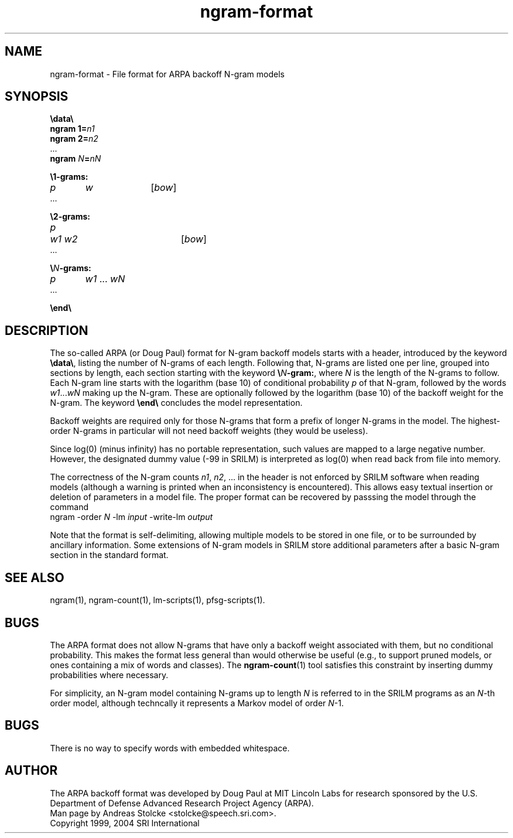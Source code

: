 .\" $Id: ngram-format.5,v 1.5 2007/12/19 22:08:05 stolcke Exp $
.TH ngram-format 5 "$Date: 2007/12/19 22:08:05 $" "SRILM File Formats"
.SH NAME
ngram-format \- File format for ARPA backoff N-gram models
.SH SYNOPSIS
.nf
\fB\\data\\\fP
\fBngram 1=\fP\fIn1\fP
\fBngram 2=\fP\fIn2\fP
\&...
\fBngram\fP \fIN\fP\fB=\fP\fInN\fP

\fB\\1-grams:\fP
\fIp\fP	\fIw\fP		[\fIbow\fP]
\&...

\fB\\2-grams:\fP
\fIp\fP	\fIw1 w2\fP		[\fIbow\fP]
\&...

\fB\\\fP\fIN\fP\fB-grams:\fP
\fIp\fP	\fIw1\fP ... \fIwN\fP
\&...

\fB\\end\\\fP
.fi
.SH DESCRIPTION
The so-called ARPA (or Doug Paul) format for N-gram backoff models
starts with a header, introduced by the keyword \fB\\data\\\fP,
listing the number of N-grams of each length.
Following that, N-grams are listed one per line, grouped into sections
by length, each section starting with the keyword \fB\\\fP\fIN\fP\fB-gram:\fP,
where
.I N
is the length of the N-grams to follow.
Each N-gram line starts with the logarithm (base 10) of conditional probability 
.I p
of that N-gram, followed by the words
.IR w1 ... wN
making up the N-gram.
These are optionally followed by the logarithm (base 10) of the
backoff weight for the N-gram.
The keyword \fB\\end\\\fP
concludes the model representation.
.PP
Backoff weights are required only for those N-grams
that form a prefix of longer N-grams in the model.
The highest-order N-grams in particular will not need backoff weights
(they would be useless).
.PP
Since log(0) (minus infinity) has no portable representation, such values
are mapped to a large negative number.
However, the designated dummy value (-99 in SRILM) is interpreted as log(0)
when read back from file into memory.
.PP
The correctness of the N-gram counts 
.IR n1 ,
.IR n2 ,
\&... in the header is not enforced by SRILM software when reading 
models (although a warning is printed when an inconsistency is encountered).
This allows easy textual insertion or deletion of parameters in a model file.
The proper format can be recovered by passsing the model through
the command
.nf
	ngram -order \fIN\fP -lm \fIinput\fP -write-lm \fIoutput\fP
.fi
.PP
Note that the format is self-delimiting, allowing multiple models to
be stored in one file, or to be surrounded by ancillary information.
Some extensions of N-gram models in SRILM store additional parameters 
after a basic N-gram section in the standard format.
.SH "SEE ALSO"
ngram(1), ngram-count(1), lm-scripts(1), pfsg-scripts(1).
.SH BUGS
The ARPA format does not allow N-grams that have only a backoff weight
associated with them, but no conditional probability.
This makes the format less general than would otherwise be useful
(e.g., to support pruned models, or ones containing a mix of words and
classes).  The
.BR ngram-count (1)
tool satisfies this constraint by inserting dummy probabilities where
necessary.
.PP
For simplicity, an N-gram model containing N-grams up to length
.I N
is referred to in the SRILM programs as an 
.IR N -th
order model, although techncally it represents a Markov model of 
order 
.IR N -1.
.SH BUGS
There is no way to specify words with embedded whitespace.
.SH AUTHOR
The ARPA backoff format was developed by Doug Paul at MIT Lincoln Labs
for research sponsored by the U.S. Department of Defense
Advanced Research Project Agency (ARPA).
.br
Man page by Andreas Stolcke <stolcke@speech.sri.com>.
.br
Copyright 1999, 2004 SRI International
